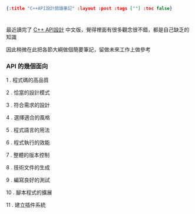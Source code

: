 #+OPTIONS: toc:nil
#+BEGIN_SRC json :noexport:
{:title "C++API設計閱讀筆記" :layout :post :tags [""] :toc false}
#+END_SRC
* 


** 

最近讀完了 [[http://www.books.com.tw/products/0010633959][C++ API設計]] 中文版，覺得裡面有很多觀念很不錯，都是自己缺乏的知識

因此稍微在此把各節大綱做個簡要筆記，留做未來工作上做參考

*** API 的幾個面向

1 . 程式碼的高品質

2 . 恰當的設計模式

3 . 符合需求的設計

4 . 選擇適合的風格

5 . 程式語言的用法

6 . 程式執行的效能

7 . 整體的版本控制

8 . 技術文件的生成

9 . 編寫良好的測試

10 . 腳本程式的擴展

11 . 建立插件系統

